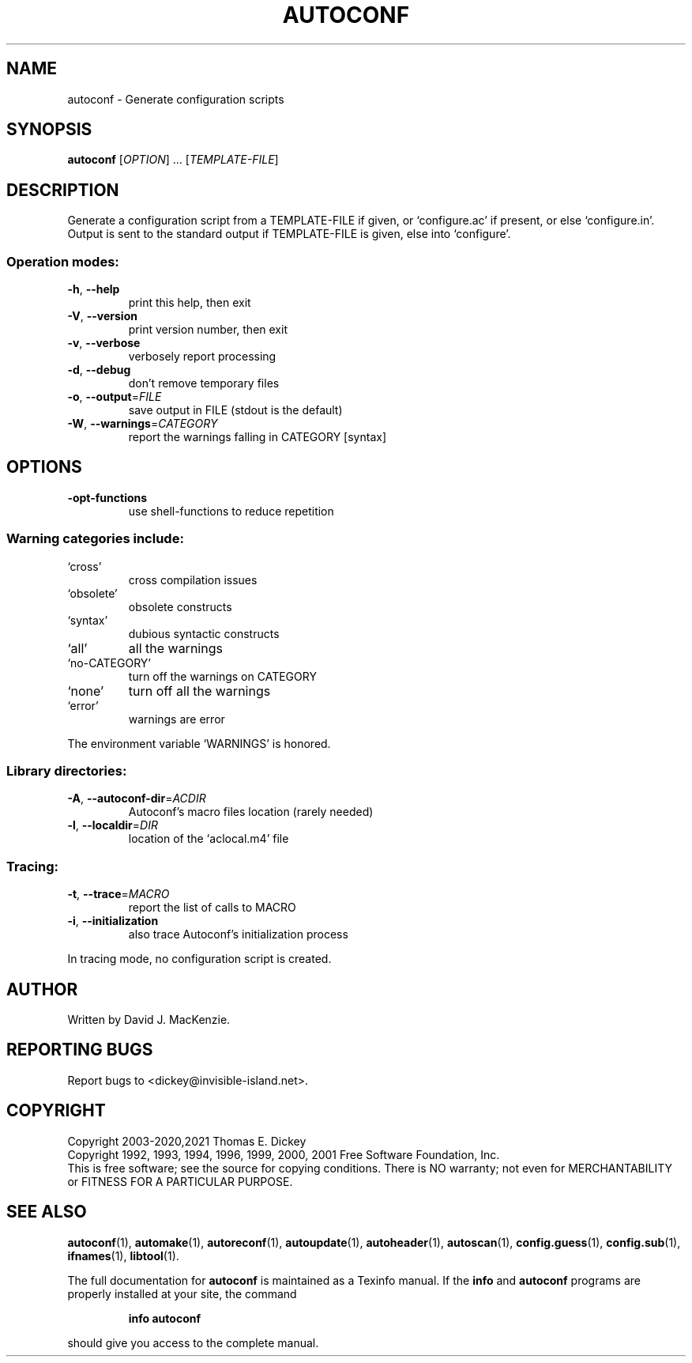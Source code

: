 .\" DO NOT MODIFY THIS FILE!  It was generated by help2man 1.47.8.
.TH AUTOCONF "1" "December 2022" "autoconf 2.52.20221202" "User Commands"
.SH NAME
autoconf \- Generate configuration scripts
.SH SYNOPSIS
.B autoconf
[\fI\,OPTION\/\fR] ... [\fI\,TEMPLATE-FILE\/\fR]
.SH DESCRIPTION
Generate a configuration script from a TEMPLATE\-FILE if given, or
`configure.ac' if present, or else `configure.in'.  Output is sent
to the standard output if TEMPLATE\-FILE is given, else into
`configure'.
.SS "Operation modes:"
.TP
\fB\-h\fR, \fB\-\-help\fR
print this help, then exit
.TP
\fB\-V\fR, \fB\-\-version\fR
print version number, then exit
.TP
\fB\-v\fR, \fB\-\-verbose\fR
verbosely report processing
.TP
\fB\-d\fR, \fB\-\-debug\fR
don't remove temporary files
.TP
\fB\-o\fR, \fB\-\-output\fR=\fI\,FILE\/\fR
save output in FILE (stdout is the default)
.TP
\fB\-W\fR, \fB\-\-warnings\fR=\fI\,CATEGORY\/\fR
report the warnings falling in CATEGORY [syntax]
.SH OPTIONS
.TP
\fB\-opt\-functions\fR
use shell\-functions to reduce repetition
.SS "Warning categories include:"
.TP
`cross'
cross compilation issues
.TP
`obsolete'
obsolete constructs
.TP
`syntax'
dubious syntactic constructs
.TP
`all'
all the warnings
.TP
`no\-CATEGORY'
turn off the warnings on CATEGORY
.TP
`none'
turn off all the warnings
.TP
`error'
warnings are error
.PP
The environment variable `WARNINGS' is honored.
.SS "Library directories:"
.TP
\fB\-A\fR, \fB\-\-autoconf\-dir\fR=\fI\,ACDIR\/\fR
Autoconf's macro files location (rarely needed)
.TP
\fB\-l\fR, \fB\-\-localdir\fR=\fI\,DIR\/\fR
location of the `aclocal.m4' file
.SS "Tracing:"
.TP
\fB\-t\fR, \fB\-\-trace\fR=\fI\,MACRO\/\fR
report the list of calls to MACRO
.TP
\fB\-i\fR, \fB\-\-initialization\fR
also trace Autoconf's initialization process
.PP
In tracing mode, no configuration script is created.
.SH AUTHOR
Written by David J. MacKenzie.
.SH "REPORTING BUGS"
Report bugs to <dickey@invisible\-island.net>.
.SH COPYRIGHT
Copyright 2003\-2020,2021        Thomas E. Dickey
.br
Copyright 1992, 1993, 1994, 1996, 1999, 2000, 2001
Free Software Foundation, Inc.
.br
This is free software; see the source for copying conditions.  There is NO
warranty; not even for MERCHANTABILITY or FITNESS FOR A PARTICULAR PURPOSE.
.SH "SEE ALSO"
.BR autoconf (1),
.BR automake (1),
.BR autoreconf (1),
.BR autoupdate (1),
.BR autoheader (1),
.BR autoscan (1),
.BR config.guess (1),
.BR config.sub (1),
.BR ifnames (1),
.BR libtool (1).
.PP
The full documentation for
.B autoconf
is maintained as a Texinfo manual.  If the
.B info
and
.B autoconf
programs are properly installed at your site, the command
.IP
.B info autoconf
.PP
should give you access to the complete manual.
